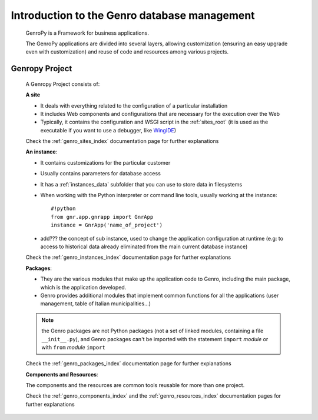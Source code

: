 =============================================
Introduction to the Genro database management
=============================================

    GenroPy is a Framework for business applications.
    
    The GenroPy applications are divided into several layers, allowing customization (ensuring an easy upgrade even with customization) and reuse of code and resources among various projects.

.. _genro_SIPC:

Genropy Project
===============
    
    A Genropy Project consists of:
    
    **A site**
    
    * It deals with everything related to the configuration of a particular installation
    * It includes Web components and configurations that are necessary for the execution over the Web
    * Typically, it contains the configuration and WSGI script in the :ref:`sites_root` (it is used as the executable if you want to use a debugger, like WingIDE_)
    
    .. _WingIDE: http://www.wingware.com/
    
    Check the :ref:`genro_sites_index` documentation page for further explanations
    
    **An instance**:
    
    * It contains customizations for the particular customer
    * Usually contains parameters for database access
    * It has a :ref:`instances_data` subfolder that you can use to store data in filesystems
    * When working with the Python interpreter or command line tools, usually working at the instance::
        
        #!python
        from gnr.app.gnrapp import GnrApp
        instance = GnrApp('name_of_project')
        
    * add??? the concept of sub instance, used to change the application configuration at runtime (e.g: to access to historical data already eliminated from the main current database instance)
    
    Check the :ref:`genro_instances_index` documentation page for further explanations
    
    **Packages**:
    
    * They are the various modules that make up the application code to Genro, including the main package, which is the application developed.
    * Genro provides additional modules that implement common functions for all the applications (user management, table of Italian municipalities...)
    
    .. note:: the Genro packages are not Python packages (not a set of linked modules, containing a file ``__init__.py``), and Genro packages can't be imported with the statement ``import`` *module* or with ``from`` *module* ``import``
    
    Check the :ref:`genro_packages_index` documentation page for further explanations
    
    **Components and Resources**:
    
    The components and the resources are common tools reusable for more than one project.
    
    Check the :ref:`genro_components_index` and the :ref:`genro_resources_index` documentation pages for further explanations
    